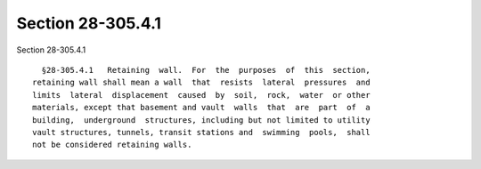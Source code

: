 Section 28-305.4.1
==================

Section 28-305.4.1 ::    
        
     
        §28-305.4.1   Retaining  wall.  For  the  purposes  of  this  section,
      retaining wall shall mean a wall  that  resists  lateral  pressures  and
      limits  lateral  displacement  caused  by  soil,  rock,  water  or other
      materials, except that basement and vault  walls  that  are  part  of  a
      building,  underground  structures, including but not limited to utility
      vault structures, tunnels, transit stations and  swimming  pools,  shall
      not be considered retaining walls.
    
    
    
    
    
    
    
